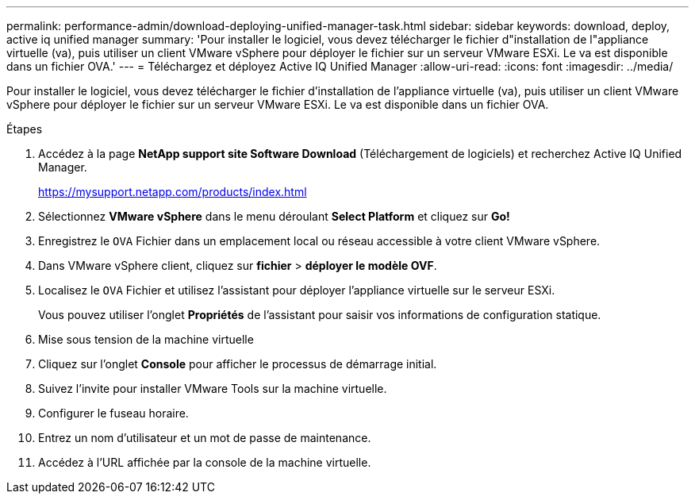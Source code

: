 ---
permalink: performance-admin/download-deploying-unified-manager-task.html 
sidebar: sidebar 
keywords: download, deploy, active iq unified manager 
summary: 'Pour installer le logiciel, vous devez télécharger le fichier d"installation de l"appliance virtuelle (va), puis utiliser un client VMware vSphere pour déployer le fichier sur un serveur VMware ESXi. Le va est disponible dans un fichier OVA.' 
---
= Téléchargez et déployez Active IQ Unified Manager
:allow-uri-read: 
:icons: font
:imagesdir: ../media/


[role="lead"]
Pour installer le logiciel, vous devez télécharger le fichier d'installation de l'appliance virtuelle (va), puis utiliser un client VMware vSphere pour déployer le fichier sur un serveur VMware ESXi. Le va est disponible dans un fichier OVA.

.Étapes
. Accédez à la page *NetApp support site Software Download* (Téléchargement de logiciels) et recherchez Active IQ Unified Manager.
+
https://mysupport.netapp.com/products/index.html[]

. Sélectionnez *VMware vSphere* dans le menu déroulant *Select Platform* et cliquez sur *Go!*
. Enregistrez le `OVA` Fichier dans un emplacement local ou réseau accessible à votre client VMware vSphere.
. Dans VMware vSphere client, cliquez sur *fichier* > *déployer le modèle OVF*.
. Localisez le `OVA` Fichier et utilisez l'assistant pour déployer l'appliance virtuelle sur le serveur ESXi.
+
Vous pouvez utiliser l'onglet *Propriétés* de l'assistant pour saisir vos informations de configuration statique.

. Mise sous tension de la machine virtuelle
. Cliquez sur l'onglet *Console* pour afficher le processus de démarrage initial.
. Suivez l'invite pour installer VMware Tools sur la machine virtuelle.
. Configurer le fuseau horaire.
. Entrez un nom d'utilisateur et un mot de passe de maintenance.
. Accédez à l'URL affichée par la console de la machine virtuelle.

